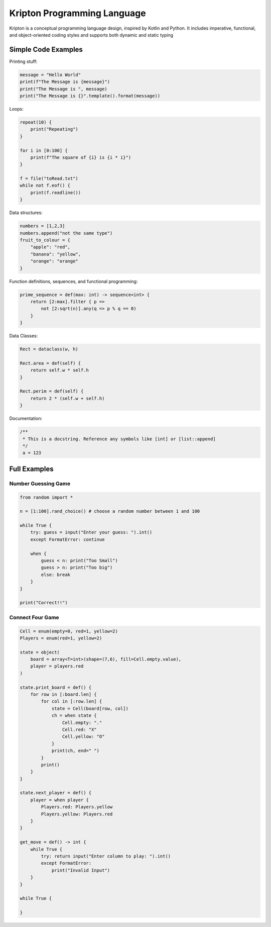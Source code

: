 ============================
Kripton Programming Language
============================

Kripton is a conceptual programming language design,
inspired by Kotlin and Python. It includes imperative,
functional, and object-oriented coding styles and
supports both dynamic and static typing

Simple Code Examples
====================

Printing stuff:

.. code-block:: python

    message = "Hello World"
    print(f"The Message is {message}")
    print("The Message is ", message)
    print("The Message is {}".template().format(message))

Loops:

.. code-block:: ruby

    repeat(10) {
        print("Repeating")
    }

    for i in [0:100] {
        print(f"The square of {i} is {i * i}")
    }

    f = file("toRead.txt")
    while not f.eof() {
        print(f.readline())
    }

Data structures:

.. code-block:: python

    numbers = [1,2,3]
    numbers.append("not the same type")
    fruit_to_colour = {
        "apple": "red",
        "banana": "yellow",
        "orange": "orange"
    }

Function definitions, sequences, and functional programming:

.. code-block:: ruby

    prime_sequence = def(max: int) -> sequence<int> {
        return [2:max].filter { p =>
            not [2:sqrt(n)].any(q => p % q == 0)
        }
    }

Data Classes:

.. code-block:: ruby

    Rect = dataclass(w, h)

    Rect.area = def(self) {
        return self.w * self.h
    }

    Rect.perim = def(self) {
        return 2 * (self.w + self.h)
    }
    
Documentation:

.. code-block:: kotlin

    /**
     * This is a docstring. Reference any symbols like [int] or [list::append]
     */
     a = 123

Full Examples
=============

Number Guessing Game
--------------------

.. code-block:: ruby

    from random import *

    n = [1:100].rand_choice() # choose a random number between 1 and 100

    while True {
        try: guess = input("Enter your guess: ").int()
        except FormatError: continue

        when {
            guess < n: print("Too Small")
            guess > n: print("Too big")
            else: break
        }
    }

    print("Correct!!")

Connect Four Game
-----------------

.. code-block:: ruby

    Cell = enum(empty=0, red=1, yellow=2)
    Players = enum(red=1, yellow=2)

    state = object(
        board = array<T=int>(shape=(7,6), fill=Cell.empty.value),
        player = players.red
    )

    state.print_board = def() {
        for row in [:board.len] {
            for col in [:row.len] {
                state = Cell(board[row, col])
                ch = when state {
                    Cell.empty: "."
                    Cell.red: "X"
                    Cell.yellow: "O"
                }
                print(ch, end=" ")
            }
            print()
        }
    }

    state.next_player = def() {
        player = when player {
            Players.red: Players.yellow
            Players.yellow: Players.red
        }
    }

    get_move = def() -> int {
        while True {
            try: return input("Enter column to play: ").int()
            except FormatError:
                print("Invalid Input")
        }
    }

    while True {
        
    }